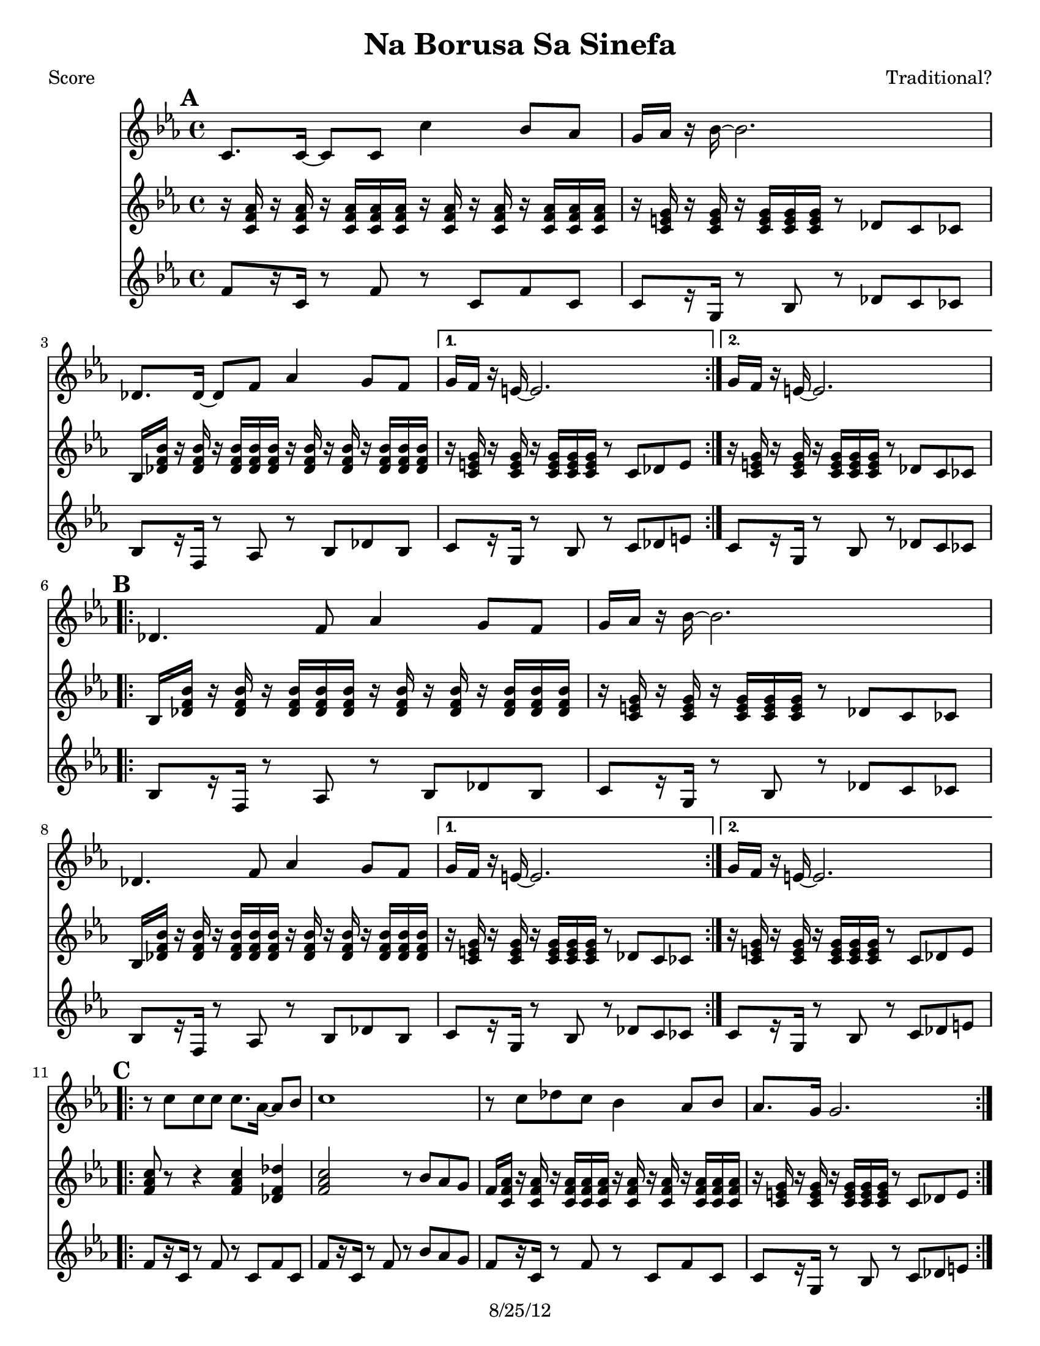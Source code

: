 \version "2.12.1"

\header {
	title = "Na Borusa Sa Sinefa"
	composer = "Traditional?"
	copyright = "8/25/12" %date of latest edits
	}

%place a mark at bottom right
markdownright = { \once \override Score.RehearsalMark #'break-visibility = #begin-of-line-invisible \once \override Score.RehearsalMark #'self-alignment-X = #RIGHT \once \override Score.RehearsalMark #'direction = #DOWN }


% music pieces
%part: melody
melody = {
  \relative c' {
    \key c \minor
    \mark \default %A
    \repeat volta 2 {
      c8. c16~ c8 c c'4 bes8 aes | g16 aes r bes~ bes2. | des,8. des16~ des8 f aes4 g8 f |
    }
    \alternative { { g16 f r e~ e2. | } { g16 f r e~ e2. | } }

    \break \mark \default  %B
    \repeat volta 2 {
      des4. f8 aes4 g8 f | g16 aes r bes~ bes2. | des,4. f8 aes4 g8 f |
    }
    \alternative { { g16 f r e~ e2. | } { g16 f r e~ e2. | } }

    \break \mark \default %C
    \repeat volta 2 {
      r8 c' c c c8. aes16~ aes8 bes |
      c1 |
      r8 c des c bes4 aes8 bes |
      aes8. g16 g2. |
    }

    \break \mark \default %D
    \repeat volta 2 {
      r8 f( f f f4 g8 aes | g16 f r ees~ ees2. -\bendAfter #-4 |
      des8) des( des des des4 ees8 f | e16 des r c~ c2.) |
    }
  }
}

%part: tersa
tersa = {
  \relative c' {
    \key c \minor
    \mark \default
    \repeat volta 2 {
      aes8. aes16~ aes8 aes aes'4 g8 f | e16 f r g~ g2. |
      bes,8. bes16~ bes8 des f4 e8 des |
    }
    \alternative { { e16 des r c~ c2. | } { e16 des r c~ c2. | } }

    \break \mark \default
    \repeat volta 2 {
      bes4. des8 f4 e8 des | e16 f r g~ g2. |
      bes,4. des8 f4 e8 des |
    }
    \alternative { { e16 des r c~ c2. | } { e16 des r c~ c2. | } }

    \break \mark \default
    \repeat volta 2 {
      r8 aes' aes aes aes8. f16~ f8 g | aes1 | r8 aes bes aes g4 f8 g | f8. e16 e2. |
    }

    \break \mark \default
    \repeat volta 2 {
      r8 aes( aes aes aes4 bes8 c | bes16 aes r g~ g2. -\bendAfter #-4 |
      f8) f( f f f4 g8 aes | g16 f r e~ e2.) |
    }

  }
}

%part: tenor
tenor = {
  \relative c' {
    \key c \minor

    \mark \default %A
    \repeat volta 2 {
      r16 <c f as> r <c f as> r <c f as> <c f as> <c f as>
      r16 <c f as> r <c f as> r <c f as> <c f as> <c f as>  |
      r16 <c e g> r <c e g> r <c e g> <c e g>  <c e g>
      r8 des c ces |
      bes16 <des f bes> r <des f bes> r <des f bes> <des f bes> <des f bes>
      r16 <des f bes> r <des f bes>r <des f bes> <des f bes> <des f bes> |
    }
    \alternative {
      {
        r16 <c e g> r <c e g> r <c e g> <c e g> <c e g>
        r8 c des e |
      }
      {
        r16 <c e g> r <c e g> r <c e g> <c e g> <c e g>
        r8 des c ces |
      }
    }
    \break

    \mark \default %B
    \repeat volta 2 {
      bes16 <des f bes> r <des f bes> r <des f bes> <des f bes> <des f bes>
      r <des f bes> r <des f bes> r <des f bes> <des f bes> <des f bes> ] |
      r16 <c e g> r <c e g> r <c e g> <c e g> <c e g>
      r8 des c ces |
      bes16 <des f bes> r <des f bes> r <des f bes> <des f bes> <des f bes>
      r <des f bes> r <des f bes> r <des f bes> <des f bes> <des f bes> |
    }
    \alternative {
      {
        r16 <c e g> r <c e g> r <c e g> <c e g> <c e g>
        r8 des c ces |
      }
      {
        r16 <c e g> r <c e g> r <c e g> <c e g> <c e g>
        r8 c des e |
      }

    }
    \break

    \mark \default %C
    \repeat volta 2 {
      <f as c>8 r8 r4 <f as c>4 <des f des'>|
      <f as c>2 r8 bes as g|
      f16 <c f as> r <c f as> r <c f as> <c f as> <c f as>
      r16 <c f as> r <c f as> r <c f as> <c f as> <c f as> |
      r16 <c e g> r <c e g> r <c e g> <c e g> <c e g>
      r8 c des e |
    }
    \break

    \mark \default %D
    \repeat volta 2 {
      <c f as>1 |
      <bes es g> |
      <des f as> |
      <c e g>2 r8 c des e |
    }
  }
}
%part: bass
bass = {
  \relative c' {
    \key c \minor
    \mark \default
    \repeat volta 2 {
      f8[  r16 c] r8 f r c f c | c[ r16 g] r8 bes r des c ces |
      bes[ r16 f] r8 aes r bes des bes |
    }
    \alternative { { c[ r16 g] r8 bes r c des e | } { c[ r16 g] r8 bes r des c ces | } }

    \break \mark \default
    \repeat volta 2 {
      bes[ r16 f] r8 aes r bes des bes | c[ r16 g] r8 bes r des c ces |
      bes[ r16 f] r8 aes r bes des bes |
    }
    \alternative { { c[ r16 g] r8 bes r des c ces | } { c[ r16 g] r8 bes r c des e | } }

    \break \mark \default
    \repeat volta 2 {
      f[ r16 c] r8 f r c f c | f[ r16 c] r8 f r bes aes g |
      f[ r16 c] r8 f r c f c | c[ r16 g] r8 bes r c des e |
    }

    \break \mark \default
    \repeat volta 2 {
      f[ r16 c] r8 f r c f c | ees[ r16 bes] r8 ees r f ees d |
      des[ r16 aes] r8 des r aes des8 aes | c[ r16 g] r8 bes r c des e |
    }

  }
}

%part: words
words = \markup { }

%part: changes
changes = \chordmode { 
    f1:m | c:7 | bes:m | c:7 | c:7 |
    bes:m | c:7 | bes:m | c:7 | c:7 |
    f:m | f:m | f:m | c:7 | 
	f:m | ees | des | c:7 |

}

%layout
#(set-default-paper-size "a5" 'landscape)

%{
\book { 
  \header { poet = "Melody - C" }
    \score {
	<<
%	\new ChordNames { \set chordChanges = ##t \changes }
        \new Staff {
		\melody
	}
	>>
    }
%    \words
}
%}

%{
\book { 
  \header { poet = "Bass - C" }
    \score {
	<<
%	\new ChordNames { \set chordChanges = ##t \changes }
        \new Staff { \clef bass
		\bass
	}
	>>
    }
%    \words
}



%}
\book { \header { poet = "Score" }
  \paper { #(set-paper-size "letter") }
    \score { 
      << 
%	\new ChordNames { \set chordChanges = ##t \changes }
	\new Staff { 
		\melody
	}
        	\new Staff { 
		\tenor
	}
	\new Staff { 
		\bass
	}
      >> 
  } 
%    \words
}



\book { \header { poet = "MIDI" }
    \score { 
      << \tempo 4 = 100 
\unfoldRepeats	\new Staff { \set Staff.midiInstrument = #"alto sax"
		\melody
	}
        \unfoldRepeats	\new Staff { \set Staff.midiInstrument = #"trombone"
		\tenor
	}
\unfoldRepeats	\new Staff { \set Staff.midiInstrument = #"tuba"
		\bass
	}
      >> 
    \midi { }
  } 
}



